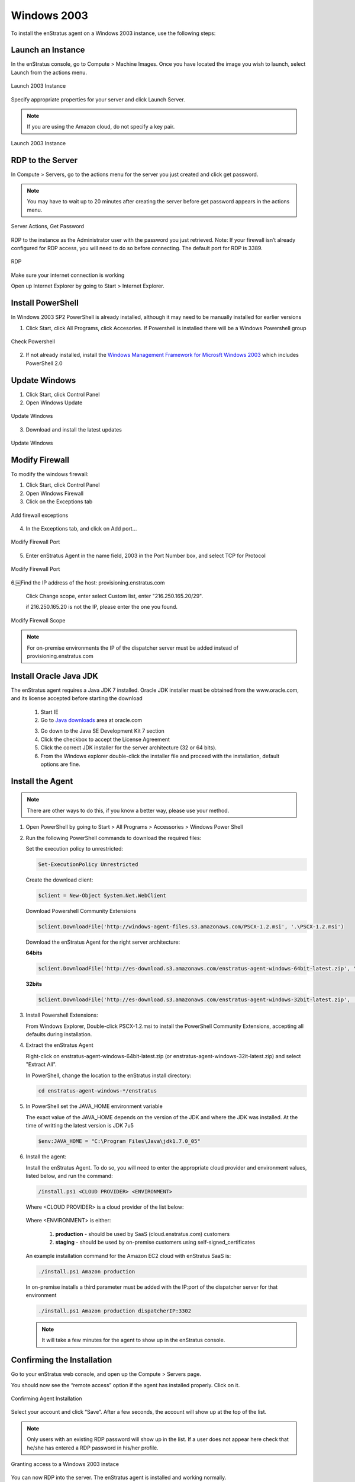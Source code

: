 Windows 2003
------------

To install the enStratus agent on a Windows 2003 instance, use the following steps:

Launch an Instance
~~~~~~~~~~~~~~~~~~

In the enStratus console, go to Compute > Machine Images. Once you have located the image
you wish to launch, select Launch from the actions menu.

.. figure:: ./images/2003_01.png
   :height: 259px
   :width: 1378 px
   :scale: 55 %
   :alt: Launch 2003 Instance
   :align: center

   Launch 2003 Instance

Specify appropriate properties for your server and click Launch Server. 

.. note:: If you are using the Amazon cloud, do not specify a key pair.

.. figure:: ./images/2003_02.png
   :height: 573px
   :width: 560 px
   :scale: 65 %
   :alt: Launch 2003 Instance
   :align: center

   Launch 2003 Instance



RDP to the Server
~~~~~~~~~~~~~~~~~

In Compute > Servers, go to the actions menu for the server you just created and click
get password. 

.. note:: You may have to wait up to 20 minutes after creating the server before
   get password appears in the actions menu.

.. figure:: ./images/2003_03.png
   :height: 378px
   :width: 1408 px
   :scale: 65 %
   :alt: Server Actions, Get Password
   :align: center

   Server Actions, Get Password

RDP to the instance as the Administrator user with the password you just retrieved. Note:
If your firewall isn’t already configured for RDP access, you will need to do so before
connecting. The default port for RDP is 3389.

.. figure:: ./images/2008_4.png
   :height: 650px
   :width: 600 px
   :scale: 65 %
   :alt: RDP
   :align: center

   RDP

Make sure your internet connection is working

Open up Internet Explorer by going to Start > Internet Explorer.

Install PowerShell
~~~~~~~~~~~~~~~~~~

In Windows 2003 SP2 PowerShell is already installed, although it may need to be manually installed for earlier versions

1. Click Start, click All Programs, click Accesories. If Powershell is installed there will be a Windows Powershell group

.. figure:: ./images/2003_5.png
   :height: 744px
   :width: 578 px
   :scale: 55 %
   :alt: Install Powershell
   :align: center

   Check Powershell


2. If not already installed, install the `Windows Management Framework for Microsft Windows 2003`_ which includes PowerShell 2.0

.. _Windows Management Framework for Microsft Windows 2003: http://support.microsoft.com/kb/968929

Update Windows
~~~~~~~~~~~~~~

1. Click Start, click Control Panel 
2. Open Windows Update

.. figure:: ./images/2008_6.png
   :height: 650px
   :width: 950 px
   :scale: 55 %
   :alt: Update Windows
   :align: center

   Update Windows

3. Download and install the latest updates

.. figure:: ./images/2008_7.png
   :height: 650px
   :width: 950 px
   :scale: 55 %
   :alt: Update Windows
   :align: center

   Update Windows

Modify Firewall
~~~~~~~~~~~~~~~

To modify the windows firewall:

1. Click Start, click Control Panel

2. Open Windows Firewall

3. Click on the Exceptions tab

.. figure:: ./images/2003_8.png
   :height: 434px
   :width: 502 px
   :scale: 65 %
   :alt: Exceptions
   :align: center

   Add firewall exceptions

4. In the Exceptions tab, and click on Add port...

.. figure:: ./images/2008_9.png
   :height: 650px
   :width: 800 px
   :scale: 55 %
   :alt: Modify Firewall Port
   :align: center

   Modify Firewall Port

5. Enter enStratus Agent in the name field, 2003 in the Port Number box, and select TCP
   for Protocol

.. figure:: ./images/2008_10.png
   :height: 650px
   :width: 800 px
   :scale: 55 %
   :alt: Modify Firewall Port
   :align: center

   Modify Firewall Port

6.￼Find the IP address of the host: provisioning.enstratus.com 

   Click Change scope, enter select Custom list, enter "216.250.165.20/29".
   
   if 216.250.165.20 is not the IP, please enter the one you found.

.. figure:: ./images/2008_11.png
   :height: 650px
   :width: 800 px
   :scale: 55 %
   :alt: Modify Firewall Scope
   :align: center

   Modify Firewall Scope

.. note:: For on-premise environments the IP of the dispatcher server must be added instead of provisioning.enstratus.com

Install Oracle Java JDK
~~~~~~~~~~~~~~~~~~~~~~~

The enStratus agent requires a Java JDK 7 installed. Oracle JDK installer must be obtained from the www.oracle.com, and its license accepted before starting the download

 1. Start IE

 2. Go to `Java downloads`_ area at oracle.com

 .. _Java downloads: http://www.oracle.com/technetwork/java/javase/downloads/index.html

 3. Go down to the Java SE Development Kit 7 section

 4. Click the checkbox to accept the License Agreement

 5. Click the correct JDK installer for the server architecture (32 or 64 bits). 

 6. From the Windows explorer double-click the installer file and proceed with the installation, default options are fine.


Install the Agent
~~~~~~~~~~~~~~~~~

.. note:: There are other ways to do this, if you know a better way, please use your
   method.

1. Open PowerShell by going to Start > All Programs > Accessories > Windows Power Shell

2. Run the following PowerShell commands to download the required files:

   Set the execution policy to unrestricted:

   .. code-block:: powershell
 
      Set-ExecutionPolicy Unrestricted

   Create the download client:

   .. code-block:: powershell

      $client = New-Object System.Net.WebClient

   Download Powershell Community Extensions

   .. code-block:: powershell

      $client.DownloadFile('http://windows-agent-files.s3.amazonaws.com/PSCX-1.2.msi', '.\PSCX-1.2.msi')

   Download the enStratus Agent for the right server architecture:

   **64bits**

   .. code-block:: powershell

      $client.DownloadFile('http://es-download.s3.amazonaws.com/enstratus-agent-windows-64bit-latest.zip', '.\enstratus-agent-windows-64bit-latest.zip')

   **32bits**

   .. code-block:: powershell

      $client.DownloadFile('http://es-download.s3.amazonaws.com/enstratus-agent-windows-32bit-latest.zip',  '.\enstratus-agent-windows-32bit-latest.zip')


3. Install Powershell Extensions:

   From Windows Explorer, Double-click PSCX-1.2.msi to install the PowerShell Community Extensions, accepting all
   defaults during installation.

4. Extract the enStratus Agent 

   Right-click on enstratus-agent-windows-64bit-latest.zip (or enstratus-agent-windows-32it-latest.zip) and select "Extract All".


   In PowerShell, change the location to the enStratus install directory:

   .. code-block:: powershell
   
      cd enstratus-agent-windows-*/enstratus

5. In PowerShell set the JAVA_HOME environment variable 

   The exact value of the JAVA_HOME depends on the version of the JDK and where the JDK was installed. At the time of writting the latest version is JDK 7u5

   .. code-block:: powershell

      $env:JAVA_HOME = "C:\Program Files\Java\jdk1.7.0_05"


6. Install the agent:

   Install the enStratus Agent. To do so, you will need to enter the appropriate cloud
   provider and environment values, listed below, and run the command:

   .. code-block:: powershell

      /install.ps1 <CLOUD PROVIDER> <ENVIRONMENT>

   Where <CLOUD PROVIDER> is a cloud provider of the list below:

      .. hlist::
         :columns: 3

         * Amazon
         * Atmos
         * ATT
         * Azure
         * CloudCentral
         * CloudSigma
         * CloudStack
         * Eucalyptus
         * GoGrid
         * Google
         * Nimbula
         * OpenStack
         * Rackspace
         * Savvis
         * ServerExpress
         * Terremark
         * VMware

   Where <ENVIRONMENT> is either:

      1. **production** - should be used by SaaS (cloud.enstratus.com) customers
      2. **staging** - should be used by on-premise customers using self-signed_certificates

   An example installation command for the Amazon EC2 cloud with enStratus SaaS is:


   .. code-block:: powershell

     ./install.ps1 Amazon production


   In on-premise installs a third parameter must be added with the IP:port of the dispatcher server for that environment


   .. code-block:: powershell

      ./install.ps1 Amazon production dispatcherIP:3302


   .. note:: It will take a few minutes for the agent to show up in the enStratus console.

Confirming the Installation
~~~~~~~~~~~~~~~~~~~~~~~~~~~

Go to your enStratus web console, and open up the Compute > Servers page.

You should now see the “remote access” option if the agent has installed properly. Click on it.

.. figure:: ./images/2008_12.png
   :height: 450px
   :width: 300 px
   :scale: 65 %
   :alt: Confirming Agent Installation
   :align: center

   Confirming Agent Installation

Select your account and click “Save”. After a few seconds, the account will show up at the top of the list.

.. note:: Only users with an existing RDP password will show up in the list. If a user does not appear here check that he/she has entered a RDP password in his/her profile.

.. figure:: ./images/2003_13.png
   :height: 216px
   :width: 703 px
   :scale: 95 %
   :alt: Granting access to a Windows 2003 instace
   :align: center

   Granting access to a Windows 2003 instace

You can now RDP into the server. The enStratus agent is installed and working normally.

